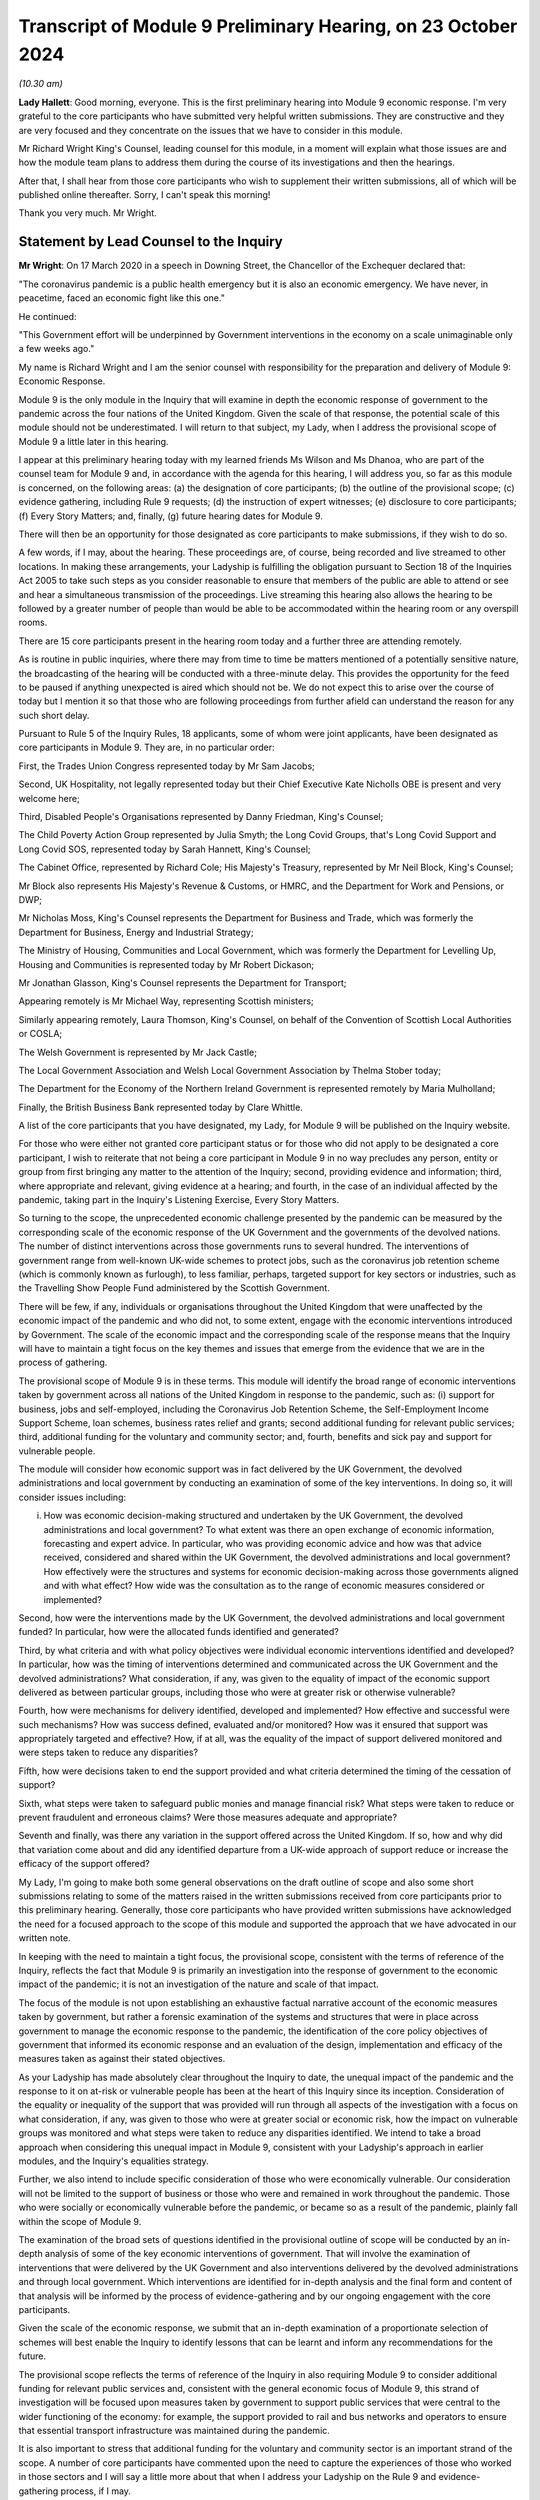 Transcript of Module 9 Preliminary Hearing, on 23 October 2024
==============================================================

*(10.30 am)*

**Lady Hallett**: Good morning, everyone. This is the first preliminary hearing into Module 9 economic response. I'm very grateful to the core participants who have submitted very helpful written submissions. They are constructive and they are very focused and they concentrate on the issues that we have to consider in this module.

Mr Richard Wright King's Counsel, leading counsel for this module, in a moment will explain what those issues are and how the module team plans to address them during the course of its investigations and then the hearings.

After that, I shall hear from those core participants who wish to supplement their written submissions, all of which will be published online thereafter. Sorry, I can't speak this morning!

Thank you very much. Mr Wright.

Statement by Lead Counsel to the Inquiry
----------------------------------------

**Mr Wright**: On 17 March 2020 in a speech in Downing Street, the Chancellor of the Exchequer declared that:

"The coronavirus pandemic is a public health emergency but it is also an economic emergency. We have never, in peacetime, faced an economic fight like this one."

He continued:

"This Government effort will be underpinned by Government interventions in the economy on a scale unimaginable only a few weeks ago."

My name is Richard Wright and I am the senior counsel with responsibility for the preparation and delivery of Module 9: Economic Response.

Module 9 is the only module in the Inquiry that will examine in depth the economic response of government to the pandemic across the four nations of the United Kingdom. Given the scale of that response, the potential scale of this module should not be underestimated. I will return to that subject, my Lady, when I address the provisional scope of Module 9 a little later in this hearing.

I appear at this preliminary hearing today with my learned friends Ms Wilson and Ms Dhanoa, who are part of the counsel team for Module 9 and, in accordance with the agenda for this hearing, I will address you, so far as this module is concerned, on the following areas: (a) the designation of core participants; (b) the outline of the provisional scope; (c) evidence gathering, including Rule 9 requests; (d) the instruction of expert witnesses; (e) disclosure to core participants; (f) Every Story Matters; and, finally, (g) future hearing dates for Module 9.

There will then be an opportunity for those designated as core participants to make submissions, if they wish to do so.

A few words, if I may, about the hearing. These proceedings are, of course, being recorded and live streamed to other locations. In making these arrangements, your Ladyship is fulfilling the obligation pursuant to Section 18 of the Inquiries Act 2005 to take such steps as you consider reasonable to ensure that members of the public are able to attend or see and hear a simultaneous transmission of the proceedings. Live streaming this hearing also allows the hearing to be followed by a greater number of people than would be able to be accommodated within the hearing room or any overspill rooms.

There are 15 core participants present in the hearing room today and a further three are attending remotely.

As is routine in public inquiries, where there may from time to time be matters mentioned of a potentially sensitive nature, the broadcasting of the hearing will be conducted with a three-minute delay. This provides the opportunity for the feed to be paused if anything unexpected is aired which should not be. We do not expect this to arise over the course of today but I mention it so that those who are following proceedings from further afield can understand the reason for any such short delay.

Pursuant to Rule 5 of the Inquiry Rules, 18 applicants, some of whom were joint applicants, have been designated as core participants in Module 9. They are, in no particular order:

First, the Trades Union Congress represented today by Mr Sam Jacobs;

Second, UK Hospitality, not legally represented today but their Chief Executive Kate Nicholls OBE is present and very welcome here;

Third, Disabled People's Organisations represented by Danny Friedman, King's Counsel;

The Child Poverty Action Group represented by Julia Smyth; the Long Covid Groups, that's Long Covid Support and Long Covid SOS, represented today by Sarah Hannett, King's Counsel;

The Cabinet Office, represented by Richard Cole; His Majesty's Treasury, represented by Mr Neil Block, King's Counsel;

Mr Block also represents His Majesty's Revenue & Customs, or HMRC, and the Department for Work and Pensions, or DWP;

Mr Nicholas Moss, King's Counsel represents the Department for Business and Trade, which was formerly the Department for Business, Energy and Industrial Strategy;

The Ministry of Housing, Communities and Local Government, which was formerly the Department for Levelling Up, Housing and Communities is represented today by Mr Robert Dickason;

Mr Jonathan Glasson, King's Counsel represents the Department for Transport;

Appearing remotely is Mr Michael Way, representing Scottish ministers;

Similarly appearing remotely, Laura Thomson, King's Counsel, on behalf of the Convention of Scottish Local Authorities or COSLA;

The Welsh Government is represented by Mr Jack Castle;

The Local Government Association and Welsh Local Government Association by Thelma Stober today;

The Department for the Economy of the Northern Ireland Government is represented remotely by Maria Mulholland;

Finally, the British Business Bank represented today by Clare Whittle.

A list of the core participants that you have designated, my Lady, for Module 9 will be published on the Inquiry website.

For those who were either not granted core participant status or for those who did not apply to be designated a core participant, I wish to reiterate that not being a core participant in Module 9 in no way precludes any person, entity or group from first bringing any matter to the attention of the Inquiry; second, providing evidence and information; third, where appropriate and relevant, giving evidence at a hearing; and fourth, in the case of an individual affected by the pandemic, taking part in the Inquiry's Listening Exercise, Every Story Matters.

So turning to the scope, the unprecedented economic challenge presented by the pandemic can be measured by the corresponding scale of the economic response of the UK Government and the governments of the devolved nations. The number of distinct interventions across those governments runs to several hundred. The interventions of government range from well-known UK-wide schemes to protect jobs, such as the coronavirus job retention scheme (which is commonly known as furlough), to less familiar, perhaps, targeted support for key sectors or industries, such as the Travelling Show People Fund administered by the Scottish Government.

There will be few, if any, individuals or organisations throughout the United Kingdom that were unaffected by the economic impact of the pandemic and who did not, to some extent, engage with the economic interventions introduced by Government. The scale of the economic impact and the corresponding scale of the response means that the Inquiry will have to maintain a tight focus on the key themes and issues that emerge from the evidence that we are in the process of gathering.

The provisional scope of Module 9 is in these terms. This module will identify the broad range of economic interventions taken by government across all nations of the United Kingdom in response to the pandemic, such as: (i) support for business, jobs and self-employed, including the Coronavirus Job Retention Scheme, the Self-Employment Income Support Scheme, loan schemes, business rates relief and grants; second additional funding for relevant public services; third, additional funding for the voluntary and community sector; and, fourth, benefits and sick pay and support for vulnerable people.

The module will consider how economic support was in fact delivered by the UK Government, the devolved administrations and local government by conducting an examination of some of the key interventions. In doing so, it will consider issues including:

(i) How was economic decision-making structured and undertaken by the UK Government, the devolved administrations and local government? To what extent was there an open exchange of economic information, forecasting and expert advice. In particular, who was providing economic advice and how was that advice received, considered and shared within the UK Government, the devolved administrations and local government? How effectively were the structures and systems for economic decision-making across those governments aligned and with what effect? How wide was the consultation as to the range of economic measures considered or implemented?

Second, how were the interventions made by the UK Government, the devolved administrations and local government funded? In particular, how were the allocated funds identified and generated?

Third, by what criteria and with what policy objectives were individual economic interventions identified and developed? In particular, how was the timing of interventions determined and communicated across the UK Government and the devolved administrations? What consideration, if any, was given to the equality of impact of the economic support delivered as between particular groups, including those who were at greater risk or otherwise vulnerable?

Fourth, how were mechanisms for delivery identified, developed and implemented? How effective and successful were such mechanisms? How was success defined, evaluated and/or monitored? How was it ensured that support was appropriately targeted and effective? How, if at all, was the equality of the impact of support delivered monitored and were steps taken to reduce any disparities?

Fifth, how were decisions taken to end the support provided and what criteria determined the timing of the cessation of support?

Sixth, what steps were taken to safeguard public monies and manage financial risk? What steps were taken to reduce or prevent fraudulent and erroneous claims? Were those measures adequate and appropriate?

Seventh and finally, was there any variation in the support offered across the United Kingdom. If so, how and why did that variation come about and did any identified departure from a UK-wide approach of support reduce or increase the efficacy of the support offered?

My Lady, I'm going to make both some general observations on the draft outline of scope and also some short submissions relating to some of the matters raised in the written submissions received from core participants prior to this preliminary hearing. Generally, those core participants who have provided written submissions have acknowledged the need for a focused approach to the scope of this module and supported the approach that we have advocated in our written note.

In keeping with the need to maintain a tight focus, the provisional scope, consistent with the terms of reference of the Inquiry, reflects the fact that Module 9 is primarily an investigation into the response of government to the economic impact of the pandemic; it is not an investigation of the nature and scale of that impact.

The focus of the module is not upon establishing an exhaustive factual narrative account of the economic measures taken by government, but rather a forensic examination of the systems and structures that were in place across government to manage the economic response to the pandemic, the identification of the core policy objectives of government that informed its economic response and an evaluation of the design, implementation and efficacy of the measures taken as against their stated objectives.

As your Ladyship has made absolutely clear throughout the Inquiry to date, the unequal impact of the pandemic and the response to it on at-risk or vulnerable people has been at the heart of this Inquiry since its inception. Consideration of the equality or inequality of the support that was provided will run through all aspects of the investigation with a focus on what consideration, if any, was given to those who were at greater social or economic risk, how the impact on vulnerable groups was monitored and what steps were taken to reduce any disparities identified. We intend to take a broad approach when considering this unequal impact in Module 9, consistent with your Ladyship's approach in earlier modules, and the Inquiry's equalities strategy.

Further, we also intend to include specific consideration of those who were economically vulnerable. Our consideration will not be limited to the support of business or those who were and remained in work throughout the pandemic. Those who were socially or economically vulnerable before the pandemic, or became so as a result of the pandemic, plainly fall within the scope of Module 9.

The examination of the broad sets of questions identified in the provisional outline of scope will be conducted by an in-depth analysis of some of the key economic interventions of government. That will involve the examination of interventions that were delivered by the UK Government and also interventions delivered by the devolved administrations and through local government. Which interventions are identified for in-depth analysis and the final form and content of that analysis will be informed by the process of evidence-gathering and by our ongoing engagement with the core participants.

Given the scale of the economic response, we submit that an in-depth examination of a proportionate selection of schemes will best enable the Inquiry to identify lessons that can be learnt and inform any recommendations for the future.

The provisional scope reflects the terms of reference of the Inquiry in also requiring Module 9 to consider additional funding for relevant public services and, consistent with the general economic focus of Module 9, this strand of investigation will be focused upon measures taken by government to support public services that were central to the wider functioning of the economy: for example, the support provided to rail and bus networks and operators to ensure that essential transport infrastructure was maintained during the pandemic.

It is also important to stress that additional funding for the voluntary and community sector is an important strand of the scope. A number of core participants have commented upon the need to capture the experiences of those who worked in those sectors and I will say a little more about that when I address your Ladyship on the Rule 9 and evidence-gathering process, if I may.

The scope also references the requirement in the terms of reference that the Inquiry considers steps taken to safeguard public money and manage financial risk, and that includes consideration of measures taken to reduce fraud and error. That aspect of the investigation is likely to focus on scheme design and implementation and not, given the temporal remit of the Inquiry ends with the day it was established, upon the success or otherwise of measures taken post-pandemic to audit, reclaim or recover monies expended in error or as a result of fraud.

The issues will undoubtedly continue to be refined over time and some may emerge during the evidence-gathering process, and we are grateful to all core participants for their constructive engagement in preparation for this preliminary hearing and for the considered written submissions that we received. I need to briefly address some of those submissions at this stage.

A number of core participants have stressed that, from their perspectives, the pre-pandemic economic context for the groups that they represent is paramount and that any examination of the economic response of government must be conducted through the lens of that pre-existing economic context. Whilst those core participants are right to observe that the investigation in Module 9 must have due regard to the pre-existing context, we make the following submissions:

First, Module 9 follows earlier modules and, in particular, Modules 1 and 2 that have considered to some significant extent the context in which the pandemic occurred. Module 9 does not present an opportunity to retread the ground that has already been covered in those earlier modules; rather, it will build on the evidence that has previously been received by the Inquiry.

Second, whilst Module 9 must have regard to the pre-pandemic context, it is not within the scope of this module to investigate the political decisions of previous governments that gave rise to it.

Third, Module 9 is concerned with the economic response of the government to the pandemic. The pre-existing structures through which that response was delivered, including the benefits system, will of course have to be examined in this module. The examination of those structures does not, in our submission, bring within the scope of this module a political analysis and argument as to the wider ambit of state support outside the response to the pandemic.

We are also invited by those representing Long Covid Groups to give assurances that consideration of those suffering from Long Covid will run through all aspects of our investigation in this module. The Inquiry has well in mind the experience of those who have contracted Long Covid and those who may have consequently become economically vulnerable, but any examination of those issues must be proportionate and within the constraints of the wider module.

With that in mind, to take an example, the funding of occupational support specifically for healthcare workers suffering from Long Covid appears to fall out with the scope of Module 9.

The TUC note, in their submissions, the overlap between Module 7 (which is Test, Trace and Isolate) which will consider factors influencing compliance including the financial and practical support to those required to isolate, and this module, which will consider a broad range of support, including benefits, sick pay, and support for vulnerable people.

Your Ladyship explained in your ruling on 10 July 2024 that Module 7's focus will be on what practical and financial support was available in the limited context of how that support impacted on isolation as a result of testing and tracing policies. Module 7 will investigate, in a focused and proportionate way, the specific financial support put in place as part of the Test, Trace and Isolate systems adopted as one of the factors influencing compliance. The counsel teams on Module 7 and this module are working closely together and Module 9 is intended to commence where the boundaries of Module 7 and other earlier modules end.

And so, whereas Module 7 is considering those matters from a public health perspective, Module 9 will examine them from an economic perspective only.

Turning then to evidence requests and a Rule 9 update. The Inquiry legal team has already made what we consider to be very good progress in terms of commencing the process of evidence-gathering. As we hope was clear from our written note circulated to core participants in advance of this hearing, we are adopting a multifaceted approach to evidence-gathering. In addition to the issuing of Rule 9 requests to organisations and individuals, we are in parallel gathering evidence from organisations that are broadly representative of those businesses and individuals who are likely to know experienced and accessed the schemes implemented by government in their economic response to the pandemic. The experience of individuals will be captured by the use of the Inquiry's listening exercise, Every Story Matters. None of these evidence-gathering tools sit in silos and, for example, if responses to questionnaires identify further areas of investigation, then further Rule 9 requests may be made of organisations or individuals.

The Inquiry has already sent questionnaires to initial tranche of 56 organisations that represent the interests of the self-employed, business and charitable groups across a range of sectors. The returns from these questionnaires will assist the Inquiry in gathering information, identifying themes and informing areas for further investigation that can be targeted in Rule 9 requests where appropriate. This is very much a first tranche and further questionnaires will follow.

In that respect, we acknowledge that the initial 56 organisations do have a primarily business focus and that it might appear that the voluntary and community sector, those representing vulnerable groups, have not been included in this strand of investigation. We assure those core participants who raised this concern that the Inquiry legal team has very much in mind the need to gather evidence from organisations that are representative of, or operating within, those sectors. We are in the process of issuing a further tranche of questionnaires to a number of those organisations, having adapted the form and content of the questionnaires with the aim of captured information of particular relevance to those sectors.

The Rule 9 requests themselves are being or will be issued on an iterative basis. The first tranche of requests will be to institutions, and the requests to His Majesty's Treasury is in the final draft form and will be issued imminently. The requests that we have made of recipients will be focused on particular issues or topics arising from the Provisional Outline of Scope for Module 9. The Inquiry legal team has very much in mind the potential breadth of this module and the corresponding need for Rule 9 requests to be as tightly focused as possible on the key issues and themes that will run through our investigation.

The TUC, CPAG, Long Covid Groups and Disabled People's Organisations have included suggestions in their submissions for recipients of either questionnaires or Rule 9 requests. We thank those core participants for their engagement on this issue and those submissions will be considered.

Further Rule 9 requests will be issued on a rolling basis, to other relevant individuals, organisations, professional bodies or other entities who hold information relevant to Module 9's investigation. It goes without saying that anyone who holds information or documents that they may wish to provide to the Inquiry as being relevant to Module 9's Provisional Outline of Scope may do so, without awaiting a Rule 9 request. Where organisations or individuals have previously provided evidence to the Inquiry, we are taking that as the baseline for our investigation and are seeking to build on that evidence and material previously provided.

In line with a determination made in Module 1, core participants will not be provided with copies of the Rule 9 requests made by the Inquiry. Disclosure to the core participants of the Rule 9 requests themselves (as opposed to the relevant documents and material generated by them) is neither required by the Inquiry Rules nor generally established by past practice. Furthermore, it would serve little practical purpose given the wide scope and detailed nature of the Rule 9 requests that are being made.

To ensure that core participants are kept properly informed, the Inquiry will ensure that the Module 9 lead solicitor provides monthly updates to core participants on the progress of the Rule 9 work. Such updates will include a summary of who has received Rule 9 requests, the topics those requests cover, what categories of documents have been requested, when the request was made and by when a response is expected. The Inquiry legal team confirm that, for the purposes of Module 9, core participants will receive monthly updates commencing at the beginning of December of this year.

Turning then to experts.

The Inquiry currently considers expert evidence will assist the Module 9 investigation to establish the economic context in which the pandemic occurred and the range of viable economic policy options that were available to government. The Inquiry has therefore provisionally identified a number of topics on which the assistance of expert witnesses may be sought.

These broad areas are: (a) economic policy making, so, consideration of the principles of good policy making in the design and delivery of economic interventions within the framework governing public expenditure. And, an assessment of the structures and processes used during the pandemic.

(b) public finances and macroeconomics: the macroeconomic considerations underlying different categories of economic support packages and the value and any risks inherent in such interventions. Analysis of the funding mechanisms available to government and the role of monetary policy.

(c) devolved and local government finance: building on evidence already given in Modules 2A to C and considering the funding sources available to the devolved administrations and the mechanisms available to local government to enable it to deliver support in a pandemic.

(d) the labour market and inequality: including a summary of the literature on the impact of previous crises on individuals, previous emergency labour market policies, identification of those in the labour market who were most vulnerable and consideration of the equality of impact by occupation, region, gender, age, income level, and where possible ethnicity and disability.

And (e) benefits: to provide an explanation of the benefits and transfer system and provide context as to the historic levels of spend. To analyse the efficacy of the implementation and delivery of support via the benefit system as part of the economic response to the pandemic.

Whilst the appointment of experts to the Inquiry are exclusively matters exclusively for your Ladyship as Chair, we are grateful to those core participants who have made suggestions about the potential areas of expert evidence or as to the identity of experts they consider to be appropriately qualified to comment on certain issues. Accepting the well-made observations of the Scottish and Welsh Governments, we accept that insofar as devolved and local government finance is concerned, that any instructed experts will need to consider the position in each of the devolved nations and the economies of the devolved nations are varied.

The identities of instructed experts will be contained in the module lead solicitor's update notes. Once experts are instructed, these notes will also provide further details of the topics which the experts will address in their reports, thereby enabling core participants to comment on those matters should they wish to do so. Core participants will also have the opportunity to comment on the draft reports of the experts prior to their finalisation.

Turning then to disclosure, the Inquiry has already identified material potentially relevant to Module 9 that has been provided to other modules. This material will be reviewed for disclosure and Module 9 hopes to start making disclosure of this material by the end of 2024.

Disclosure will be specific to Module 9 such that the information and documents received through the Rule 9 process will be reviewed and, if considered relevant for disclosure, redacted in line with a redactions protocol so as to remove sensitive material.

Disclosure of relevant, redacted documentation will take place in tranches. All core participants in Module 9 will receive all of the disclosable documents for that module? The electronic disclosure system that will be used to provide documents to core participants will be Relativity.

Turning then to Every Story Matters, although the focus of Module 9 is not to examine in detail the impact of the pandemic itself on the economic or on individuals, the human experience of those who accessed (or who did not access or were unable to access) the schemes offered by government will help inform us about the success or failure of delivery of support and will inform the recommendations made for the future. We intend to utilise the Inquiry's listening exercise, Every Story Matters, in order to capture that human experience and make use of it in this module's proceedings.

Themed records produced by Every Story Matters will be submitted into the investigation. These records will be anonymised, disclosed to the Inquiry's core participants and used in evidence, so that they can form part of the Inquiry's written record. Every Story Matters will identify trends and themes that illustrate systemic issues and may include illustrative case studies.

A proposed set of key lines of enquiry for Every Story Matters has been shared with core participants along with the categories of potential audience groups that is proposed are included in the sampling for qualitative interviews. We are grateful for all written representations received in respect of the key lines of enquiry which will be considered once your Ladyship has heard all of the submissions from core participants and made any necessary decisions about the scope of Module 9.

Turning then to future dates for this module. A further preliminary hearing will take place at Dorland House in the autumn or winter of 2025. The date will be notified to core participants in good time and published on the Inquiry's website.

Current plans will see the public hearings in Module 9 take place in the winter of 2025 here at Dorland House. Updates on timetabling will be provided to the core participants in due course and will also be available on the Inquiry's website.

My Lady, those are the issues on which I seek to address you as Counsel to the Inquiry. I am now going to give way to those five core participants who wish to make oral submissions in the course of this the hearing. I think it's intended that, rather than taking a break now, your Ladyship would like to hear from Danny Friedman, King's Counsel on behalf of the Disabled People's Organisations and then potentially the Trades Union Congress before we take the break.

**Lady Hallett**: Thank you very much, Mr Wright, very grateful.

Mr Friedman?

Submissions on Behalf of Disabled People's Organisations by Mr Friedman KC
--------------------------------------------------------------------------

**Mr Friedman**: Thank you, my Lady, and thank you too to Mr Wright and his team for the preparation of today.

We act for Disability Rights UK and Disability Action Northern Ireland. They are disabled people's organisations, or DPO, meaning that they are organisations run by and for disabled people. They are particularly grateful to be core participants in this module because they want economic decision-making in this country to become more aware of and made more responsive to disabled people.

The DPO want that not for reasons of narrow identity politics but because we are all in a state of diverse and changing conditions. None of us are static in our bodily and psychological resilience. In that sense, we are all vulnerable. All of us entitled not to be excluded and not to be diminished in our full and effective participation in society on an equal basis with others, and Covid makes that plain.

But Covid also makes plain that some of us are more vulnerable than others, and that is largely because of political choices that our economy is based on. When the government stepped in to close the economy, to then transfer it into homes, to pay wages not to work and sustain businesses without them doing business, it described itself as doing something exceptional. What the DPO want my Lady to think about is whether what government was doing was just an enhanced and far more transparent version of what it always does.

That is why the DPO have suggested a starting point to this module that asks what if, in fact, the economic policies during the pandemic were not radical at all. What if the policies deliberately failed to distribute to those in need but instead leveraged sovereign debt to prioritise loans, borrowing, wages and easements of multiple regulations and duties, and what if those support measures were given vastly greater prioritisation over interventions for those who were unable to substantially engage in any of those parts of the economy or to benefit from any of that type of support.

Then, at the very same time, what if those economic policies relied upon a largely free or astonishingly low paid industry of human care, an industry based on the social capital of women, families, disabled people caring for disabled people, and a workforce generated by poverty and migrancy, all which was barely thought about at all in Treasury policy formation, let alone afforded monetary value or macroeconomic status.

Finally, what if that occurred after a decade of fiscal austerity that chose to cut government spending, that diminished disabled people's financial, logistical, spatial and health capabilities, as well as the support services in the care sector they relied upon.

My Lady, we make these observations to prepare for your ninth, not your first, module. The Inquiry has now seen, as Mr Wright has just alluded to, that there is context and that, when the pandemic broke out, not only was there no plan for disabled people but the failure to plan was not recognised then and, at least at the end of Module 2 evidence, it was still not recognised.

In the closing submissions for Module 2, the DPO therefore suggested a thought experiment of what proper recognition for disabled people during the pandemic would have looked like. At the very least, it would have publicly confronted from the outset that cuts in benefits and services over the previous decade had drastically compromised the resilience of disabled people to deal with the existential threats of the virus, but also the consequences of the response to it.

That level of public reckoning and consequential planning did not happen. In particular, the government's pandemic economic decision-making manifestly did not redistribute money and resources to disabled people. The primary steps taken by the Department of Work and Pensions to support vulnerable individuals were relaxations of the conditions and procedures for claiming benefits, which in normal times are notoriously harsh for those obliged to comply with them.

In financial terms, Universal Credit was topped up by £20 a week but there was no equivalent top-up for 2 million largely disabled people on legacy benefits, nor was the top-up of the £67.25 for carers' allowance in England. The average wage for paid carers was just over £9 an hour.

My Lady, from the point of view of disabled people who lived with these realities, may I just therefore limit oral comments to three aspects of the provisional outline of issues. The first point is that issue 1 will investigate how the decision-making processes across government was structured. On that, the DPO also has a starting position. When it comes to disabled people, there is no structure to government economic decision-making. The Inquiry has already seen that disabled people fared badly under the current constitutional arrangements of government, which is to say they are politically vulnerable.

First, there is no integrated government approach to ensuring joined up consideration of disabled people. That is a fundamental problem because issues relating to disabled people including impairment-specific matters as well as intersectional ones do not enjoy high levels of cross-government awareness. Whereas SAGE existed to assist contemplation of the impact of pandemic public health policies, there was never a financial equivalent to work through the implications of economic policies. No doubt the Inquiry will receive statements reflecting a Whitehall confidence that the Treasury could act as its own equality impact adviser.

Given the predisposition of all bureaucracy not to consider disabled people, the DPO question whether the Treasury veto of that proposal to have its own SAGE was the right thing to do in a crisis of this kind. It certainly had the consequence of excluding external advisers from a diverse range of backgrounds, including disabled people and DPOs.

The second related structural problem is that the UK machinery of government responds badly to the unequal impact of disasters because it does not have the effective mechanisms or ministerial-led systems to act on behalf of marginalised parts of societies when disasters strike. For Module 9, the problem will be well exemplified by the ineffectiveness of the Disability Unit and the Officer of the Minister for Disabled People to shape UK pandemic economic policy formation beyond the limits of prioritising the delivery of business continuity in the payment of benefits.

In addition, what the Inquiry's devolved government decision-making modules have already strongly suggested is that the machinery of government lacked arrangements for the Treasury to properly consider the differences in the economic geography of disabled people's health inequalities across the United Kingdom.

The third problem with structure is that, beyond government, disabled people and their representative organisations don't count as a consultation partner in the way that other actors in the economy do. On this, government witnesses, other widely respected figures and human rights obligations, are now beginning to align around the language of co-production and co-design. However, the practice arising from the obligation in the United Nations Convention of the Rights of People with Disabilities, that requires disabled people and their representative groups to be actively involved and closely consulted on policies that affect them, is still highly limited.

Its results can also be tokenistic, such that, even when pandemic emergency funds were announced, it was often unclear how they would be used and/or how they could be accessed and so many disabled people and DPOs did not get near to them.

One the often claimed virtues of sound government is to cost proposals and to act with fiscal responsibility. Going forward, the DPO have already asked the Inquiry to consider the greater potential of costing in accordance with social responsibility or, as commentators call it, human rights based budgeting. It involves proper and transparent equality impact assessment but also genuine collaboration between different layers of state and society in the development of budget funding and its targeted delivery.

Moving to provisional issues 3 and 4, they rightly seek to consider the impact of economic decision-making on "those who were at greater risk or otherwise vulnerable". What that provisional wording does not do explicitly is to recognise that there were collateral impacts that could make people at greater risk and otherwise render them vulnerable. For the DPO, this includes decisions about economic interventions affecting carers of all kinds: that includes care workers in care homes, temporary bank and agency care workers who work in multiple locations and settings, personal assistants who were employed by disabled people themselves using the direct payment scheme, and unpaid and informal carers.

On the economics of the care home sector, DPO have specifically asked the Inquiry to consider the sufficiency of steps that were taken to prevent care workers inadvertently spreading the virus. My Lady, you will recall the disagreement with within government based on the Vivaldi Report in July 2020 that showed that care workers enhanced fatal transmission of Covid-19 in the first wave because they did not get sick pay and/or because they could not afford to work in only one care home.

This led Minister Whately in December 2020, with her Secretary of State's backing, to recommend a furlough-type scheme that would have limited labour to single care settings and compensated workers for lost earnings. The Treasury did not accept that proposal, despite recognition in the minutes of the ministerial Covid-O group of clear and shared understanding of the need to stop staff movement between care homes.

In Module 2, Mr Sunak, as previous Chancellor of the Exchequer, reserved the Treasury position as to why that was the case, as he had not been directly involved in the decision-making. My Lady, we respectfully ask that, even if witnesses are questioned about this in Module 6, it may well be that the resolution of that line of inquiry with treasury witnesses should be contemplated to complete in Module 9.

Finally, issue 5 refers to the criteria and the timing of the cessation of economic support. We take this to mean: why did Covid economics end when it ended? That is obviously a valid question. But disabled people did not experience cessation of what they never had. Indeed, this provisional issue carries with it a troubling related issue. The DPO want to know what happened to the support and services for disabled people that was stopped during the pandemic and in some cases never resumed?

By the time the Inquiry gets to Module 9, you will have a huge amount of information about that from the impact evidence and the Inquiry's project Every Story Matters. Module 9 will be the opportunity to get the Treasury's side of the story for the pandemic period, to hear from witnesses, both ministers and senior civil servants, as to whether and how they registered certain exceptional areas of economic need and where the prioritisation for spending lay.

At the point of cessation of economic support, there was also a government policy to build back better and we ask the Inquiry to seek to discover what role, if any, the Treasury had in its formation. For all its professed transformational approach, the policy continued to pre-pandemic economic priorities and their resultant inequalities, which even a global disaster did not dislodge. Building Back Better was therefore continued reliance on unpaid and low-paid labour to provide care and other essential services, combined with retrenchment of benefits and economic support for vulnerable people, including disabled people across the UK.

For DPO, this was building back worse and even more so because of the narrative that Covid economics was somehow unprecedented, progressive, successful and humane, and that hardships endured were only the terrible consequences of fate, rather than the product of political choice. It is that very narrative about the pandemic that makes disabled people vulnerable. The DPO can only hope that, in the Inquiry's modules to come, government and expert witnesses have brighter and more truly transformational economic ideas about planning for the pandemics of the future.

Thank you, my Lady.

**Lady Hallett**: Thank you very much indeed Mr Friedman. As ever, some very interesting points and just one of them which is very important, I'm very conscious of the point about staff moving between care homes and I've made it plain to all the teams that it must not fall between the gaps. I think Mr Jacobs has addressed me on it before and so I am conscious, obviously, of all the points that you make but I am very grateful to you.

**Mr Friedman**: Thank you, my Lady.

**Lady Hallett**: Mr Jacobs? Submissions of behalf of Trades Union Congress by MR JACOBS

**Mr Jacobs**: Good morning, my Lady. As you are aware, these are submissions of the Trades Union Congress. They can be really quite short in part because there is broad agreement as to the proposed scope of this module.

The Trades Union Congress seeks to be the voice of Britain at work and working people, as the pandemic hit, faced not just the immediate physical health risks of the pandemic but also its vast economic consequences and the loss of businesses, jobs and livelihoods.

A primary concern of the TUC throughout was to ensure that action was taken to protect jobs to the greatest extent possible. It is an area in which there was some collaborative work with the government as to the establishment of economic support schemes, including but not limited to the Coronavirus Job Retention Scheme.

An overview of the TUC's input and that of its affiliated unions is provided in our written submissions and I do not repeat that now. Those schemes achieved a lot but there will be important lessons to learn as to how they can be more effective should they be necessary once again.

One aspect of significant concern not resolved during the pandemic was the particularly difficult position of those in insecure work, of which there were and are a very great many, and those who face self-isolation with support limited to the extremely low level of statutory sick pay or no sick pay at all. My Lady, you are very familiar with those concerns from earlier modules, particularly Modules 2 and 7, but we are pleased to see sick pay feature in the outline of scope and we note and welcome the approach set out by Counsel to the Inquiry this morning that the evidence in this module will take off from where it is left by Module 7.

Other core participants have referenced the important context of austerity and its relationship with pre-existing inequalities as important contexts for this module. The TUC, as core participants in earlier modules, have seen the evidence on that topic, in particular from Modules 1 and 2 and it will be important to draw it into this module.

Finally, we know that consideration will be given to the list of organisations annexed to our written submission, all of which represent different sectors of the workforce as potential recipients of questionnaires and Rule 9 requests.

Beyond that, my Lady, we look forward to working with the Inquiry team in this module and those are our submissions.

**Lady Hallett**: Thank you very much, Mr Jacobs. In which case I think we might go to Ms Hannett, unless you prefer I take a break?

Submissions on Behalf of Long Covid SOS and Long Covid Support by Ms Hannett KC
-------------------------------------------------------------------------------

**Ms Hannett**: Not at all, my Lady.

I appear on behalf the Long Covid Groups in this Module, that's Long Covid SOS, and Long Covid Support. I am assisted by Ms Iengar and Ms Sivakumaran. I am instructed by Ms Jane Ryan of Byatt Murphy solicitors.

My Lady, Long Covid SOS was established in June 2020 as a volunteer-run patient advocacy and campaign group. Long Covid SOS advocates for recognition, research and rehabilitation for people impacted by Long Covid. Long Covid SOS became a registered charity in May 2022.

Long Covid Support began as a peer support Facebook group in May 2020, registering as a charitable company in May 2021. Long Covid Support provides support and information to sufferers of Long Covid and campaigns for equitable access to high quality healthcare, employment and welfare rights, and research into treatment of Long Covid. Together, in this module, they represent the cohort of the population whose lives have been devastated by Long Covid.

The Inquiry has our written submissions. Amongst other points, these make detailed proposals as to disclosure, at paragraphs 19 to 20, to topics we consider should be included in the expert evidence the Inquiry proposes to obtain -- that's paragraph 21 -- and to suggested key lines of enquiry for Every Story Matters, paragraph 22.

My Lady, I don't propose to make further submissions on those points, anticipating that the Inquiry will consider the points that we have made in writing with some care. Rather, I propose to focus these observations on three points.

First, the economic impact of Long Covid, both on individual sufferers and on the economy more widely; second, the provisional scope of Module 9 and, finally, third, Rule 9 requests.

My Lady, first dealing with the impact, in order to understand the economic impact of Long Covid, one must first understand the size of the cohort it affects, and the nature of the impact that it has.

The most recent statistics from the Office for National Statistics say an estimated 2 million people who represent 3.3% of the population in England and Scotland experience self-reported Long Covid as of March 2024. 74.7% of those with self-reported Long Covid, an estimated 1.5 million people, reported that Long Covid adversely affected their daily activities. At 19.2%, that's 381,000 people, reported their ability to undertake daily activities had been limited a lot.

Long Covid has therefore created a cohort of newly disabled people. The economic effects of Long Covid on those individuals have been profound and long-lasting. A December 2023 report from the National Institute for Health and Care Research found that 52% of respondents with Long Covid worked fewer hours or had stopped working. On average, people had a 25% drop in earnings, which equated to 10,000 -- over £10,000 each in lost earnings. Further, 32% of respondents needed care from an informal carer.

Those individual impacts are not evenly distributed throughout society. The July 2022 report for the Institute for Fiscal Studies reported the economic effects of Long Covid were disproportionately concentrated on the more deprived groups.

These individual stories of economic impact add up to a significant impact on the UK economy. A study by Cambridge Econometrics suggests Long Covid may have a macroeconomic cost of 1.5 million of GDP each year.

Further, the IFS report described the impact of Long Covid as being equivalent to 110,000 workers being off sick on any given day. These findings reflect the experiences of the members of the Long Covid Groups who have suffered loss of earnings, regression in career advancement, complete loss of livelihood, financial instability and, in some cases, the loss of their homes.

My Lady, I turn second to scope. The Long Covid Groups make three points about the scope of Module 9. First, at paragraph 8 of the written submissions, they identified a number of key themes which call for in-depth analysis in Module 9.

First, the provisional of financial support for self-isolation and other economic policies aimed at reducing transmission of Covid-19 during lockdowns or during the infection of the worker.

Second, the provision of long-term sick pay, and other financial and occupational support for people whose ability to work was impacted by Long Covid, either temporarily or permanently, and that should include the self-employed, my Lady.

Third, the provision of funding for public services to support people for Long Covid, for example, ensuring that dedicated funding for Long Covid services is ringfenced.

Fourth the provision of guidance and support for business and organisations on how to support workers and employees who suffer from Long Covid, including when to carry out an occupational assessment and to introduce reasonable adjustments to facilitate employees' return to work.

That's the first point on scope.

The second point on scope, as Counsel to the Inquiry indicated this morning, the Long Covid Groups do ask that the issue of Long Covid be looked at as a thread running through the topics to be examined by the module. We don't accept that this is disproportionate. We make this request to ensure that Long Covid is not siloed as a discrete topic. Rather, Long Covid and the economic response to it is properly to be regarded as directly connected to the economic response to Covid-19.

Finally third the Long Covid Groups remain concerned about the examination of occupational support for healthcare workers. Counsel to the Inquiry confirmed this morning that this issue falls outside of Module 9. Yet, the Inquiry legal team in Module 3, Healthcare, have indicated it won't be looked at in Module 3 telling us that the issue falls within Module 9.

The Chair will be aware that the Long Covid Groups have written to the Module 3 Inquiry legal team raising concerns about this issue falling between these two modules. Members of the Long Covid Groups who worked on the frontline as healthcare workers have lost their livelihoods after developing Long Covid from a workplace-acquired Covid-10 infection.

The economic interventions necessary for those healthcare workers who damaged their own health to safeguard the health of others should be a critical part of this the Inquiry's work.

Therefore, the Long Covid Groups urge the Inquiry to provide a clear indication this issue will be examined, and an indication of in which module.

My Lady, turning, finally, third to Rule 9 requests, the Long Covid Groups welcome the explanation given by the Inquiry legal team as to the progress of the evidence-gathering exercise for Module 9. We make two overarching points about the approach to the Rule 9 so far.

First, the requests thus far are tilted towards business networks and we welcome the acknowledgement by Counsel to the Inquiry this morning that a balance of worker and employee evidence is important.

Second, the questionnaires and Rule 9 requests must include questions to recipients about the impact of and any response to Long Covid. Government departments should be asked about if and how the impact of Long Covid was taken into account in its economic decision-making. And we provide more detailed submissions on that point, my Lady, in paragraph 18 of our written submissions.

In paragraph 17 of our written submissions, the Long Covid Groups identify a number of other non-governmental organisations that the Inquiry would be assisted by hearing from, and we ask that the Inquiry give careful consideration to those suggestions.

In conclusion, the Long Covid Groups look forward to assisting the Inquiry with its important work in Module 9 and unless I can assist you anymore further those are sure submissions.

**Lady Hallett**: Thank you very much indeed, Ms Hannett, everyone is being extremely efficient this morning, so unless anyone has any objections, I think we will go to Ms Smyth and then Mr Castle.

Submissions on Behalf of Child Poverty Action Group by Ms Smyth
---------------------------------------------------------------

**Ms Smyth**: Thank you, my Lady. I appear on behalf of the Child Poverty Action Group which I will refer to as CPAG or C-PAG, but CPAG is the proper abbreviation.

CPAG is a charity which works on behalf of the large number of children in the UK who are growing up in poverty, and I'll come on in a moment to say what that actually means.

At the outset, CPAG want to acknowledge the devastating impact that the pandemic has had on children and families and, of course, the wider population. And, needless to say, very much welcome the grant of core participant status and the work which has been done by the Inquiry to date on this Module, and particularly welcome the involvement of the DPOs as a core participant.

So the Inquiry has two sets of written submissions from us. Our main written submission is dated 11 October and our key lines of enquiry submission is dated 18 October, and we of course invite the Inquiry to consider all of those submissions but we wanted to take the opportunity now just to address some key and supplementary points and, if I may, I will adopt the following order.

So first, to address what is poverty; second, to deal with CPAG and its expertise; and then, third, to highlight some substantive topics which for CPAG are absolutely key, and then finally just to briefly address some final procedural matters.

So turning then to the first of those points, what is poverty, we've given detail in footnote 1 of our written submissions of 11 October of an important CPAG report which is called "Ending Child Poverty: Why and How", and what that explains very broad terms is that government statistics, annual government statistics are used to measure poverty. And, broadly, what it means is not having enough resources to meet the household's needs or not having the living conditions which are widely accepted in society in which you live as being usual.

So for a child in poverty in the pandemic, that might mean that her parents didn't have enough money to ensure that her home was warm and free from damp, or it could mean inadequate access to the internet to do her schoolwork, or it could mean seeing the additional anxiety and stress her parents suffered as they struggled to keep up with their bills, having lost work, despite their best efforts to shield her from it. And, strikingly, some 1 in 4 children in the UK are growing up in poverty. And, also strikingly, of those children, 7 in 10 have at least one parent in work.

It's still the case that in 2024, the strongest statistical predictor of how a child will succeed at school is family income, and needless to say, CPAG invites the Inquiry to place those children at the heart of Module 9.

The second thing is that we've set out in detail in our written submissions about CPAG and its work and obviously I won't repeat that, but just to highlight three particular areas of expertise. The first is CPAG's technical expertise which we deal with in paragraph 4. And it's not only the author of some highly respected books, but it also advises the advisers. So, in other words, it acts as a specialist source of support to welfare rights advisers across the country.

Second, it has absolutely unparalleled knowledge and understanding of how the benefits system operates on the ground which it gets not only from its co-ordination and liaison with allied organisations but also its work with individuals. That's in paragraph 5 of our submissions, and it means that CPAG is uniquely in place to assist the Inquiry with that aspect of this module.

Then finally, as the Inquiry will have seen, there has been a wealth of work done by CPAG to understand the specific impact on the pandemic and that is all itemised in paragraph 6.

So moving then to the third part, which is to deal with some substantive points, the Child Poverty Action Group's core submission is that many children and families entered the pandemic facing poverty and structural disadvantage and were failed and continue to be failed by the inadequacy of the economic measures which were introduced in response. So could I just draw out three points from our written submissions.

First, we welcome what has been said this morning by Counsel to the Inquiry about the context and, of course, we appreciate that this Inquiry is not making political recommendations. Nonetheless, CPAG says that it's absolutely impossible to consider the adequacy of the economic interventions and, in particular, the benefits position, without understanding the position when the UK entered the pandemic.

So, as we say in our written submissions, on the eve of the pandemic, the context was that benefits had been heavily cut in monetary terms and, in addition, policies, such the benefit cap, severed the connection between need and levels of support and that is in a context, as we say in paragraph 9, of disproportionate levels of poverty in certain protected groups.

That had the consequence that those who entered the pandemic in poverty were particularly vulnerable to its economic impacts. They didn't have the resources to meet its demands and they bore the economic brunt as a result and, in that sense, we were not "all in it together". CPAG will share with the Inquiry its experience of those effects and it's suggested organisations which can do the same.

So it is one of CPAG's core concerns for the Inquiry to understand this pre-existing context and crucially to examine whether this context was properly taken into account when designing and administering economic interventions, particularly benefits. If that didn't happen, then it's vital to understand why not and to examine what can be done to avoid that being repeated in future.

Then second, turning to substantive measures, CPAG's position is that the measures which related to the design of the support failed to address and alleviate the stark impact of the pandemic on children and families who were already in poverty. So one example we've given, and it's been mentioned by Mr Friedman, is in paragraph 15.1 the £20 uplift in Universal Credit. Of course, while that was welcome for some, it was a blunt tool. For example, it didn't take account of family size. So both a single adult and a lone parent who was home schooling two children both received the same £20. Secondly, the benefit cap continued to operate in the pandemic so some families never saw the benefit of that £20. Even more strikingly, some actually saw their benefit decrease and, to give an example if somebody lost work, as a result of losing that work, they may have become subject to the benefit cap for the first time. So the impact of the pandemic on them was that they lost benefit.

Then the final point we made in our written submissions to highlight now is that CPAG say that substantive failings were compounded by decisions taken in relation to administration of the benefit system, and we address that in paragraph 15.2.

Could I just highlight two things at this stage. The first is that poor messaging resulted in real problems and often people didn't know that they had entitlement or they didn't recognise that they would lose entitlement. So one of the examples we've given is that it was several months before there was clear messaging that claiming Universal Credit would lead to a permanent loss of legacy benefits, even for people who ultimately were not eligible for Universal Credit.

The second point we make is this: understandably, the government will want to address fraudulent benefits claims and to ensure that it pays the right amount of benefit but the experience of CPAG is that failings in administration in reality meant that many families weren't asked for relevant information or they didn't know that they needed to provide it and so genuine errors were made in their claims.

To give another example, many families missed the retrospective identity check on the Universal Credit computer systems, often because they had ended they'd Universal Credit claims. As a result, they have received retrospective demands for payments and some are still trying to resolve that now.

That's not to seek to go outside the scope of the matters addressed by counsel this morning. What CPAG say is: that needed to be built into implementation of the system, so if easements are to be applied, don't unfairly penalise people later, is essentially the point.

So all of these individuals are genuine claimants who are often living in very difficult circumstances and they are still negotiating now not only the severe financial effects of the pandemic but also the stress and anxiety of DWP review exercises, often without support.

So we invite the Inquiry to consider a number of things in that part of this module but, overarchingly, to consider whether government shortcomings have led to genuine claimants being caught up in those review exercises.

To conclude that part of the submissions and in terms of recommendations, the core concern of CPAG is to ensure that recommendations are made to ensure financial investment for disadvantaged children and families, not just to recover from the consequences of the pandemic but also to ensure that we don't leave vast numbers of families and children already in poverty -- and I've given the statistics for that -- to bear the economic brunt of any future pandemic.

Then, finally, just on a couple of procedural matters, CPAG support all the DPO suggestions in relation to Rule 9 requests. We've made a number of points in our written submissions in relation to the scope of Module 9, both the 11 and 18 October submission. If your Ladyship can bear with just to briefly draw out one point, and that relates to migrant groups, which we address in paragraph 22.

In short, what CPAG say is that it's crucial to examine the position of those who had no access to benefits at all or who could only access benefits in very limited circumstances and, importantly, many of these migrants were in this country lawfully with leave to remain. Of course, given the circumstances of the pandemic, they couldn't leave the country, even if they'd wished to do so. So we've specifically made that point and we say that that is a group that ought to be specifically considered.

Otherwise, we don't repeat our written submissions and CPAG very much looks forward to working with and assisting the Inquiry going forward.

**Lady Hallett**: Thank you very much indeed, Ms Smyth, very grateful.

I think it's Mr Castle, Welsh Government.

Submissions on Behalf of the Welsh Government by Mr Castle
----------------------------------------------------------

**Mr Castle**: Bore da, my Lady. I appear on behalf of the Welsh Government. The Welsh Government reaffirms its full commitment to the Inquiry and its determination to provide the fullest possible co-operation, so that the decisions it took in response to the pandemic are thoroughly scrutinised.

To that end, and as in all other modules, the Welsh Government will ensure that the Inquiry is provided with all the evidence it needs to fulfil its terms of reference.

Economic decision-making, including support for businesses, additional funding for public services, voluntary and community sectors and support for vulnerable people in Wales is central to Module 9 and it is devolved to Welsh ministers.

My Lady, as you know, the Welsh Government has provided written submissions which address in some detail the provisional scope of this module. I won't repeat those, other than to note that specific economic initiatives were established in Wales and they were separate for UK-wide economic response.

The Welsh Government took significant steps to support businesses public services and vulnerable individuals during the pandemic. This included but was not limited to, an economic resilience fund which was the core financial scheme providing financial assistance for eligible businesses and organisations in Wales during the pandemic; a local government hardship fund; a third sector Covid-19 response fund for the voluntary and community sector, including Welsh charities and not for profit organisations, bodies which faced huge financial and operational pressures during the pandemic; a bus hardship fund and later a bus emergency scheme, as well as an emergency measures agreement with Transport for Wales Rail Services to support services at a time when use of public transport was at a record low; and a self-isolation support scheme was also established in Wales as a discretionary scheme whose purpose was to ease the financial barriers faced by people of low incomes when needing to self-isolate.

The Welsh Government fully understands the importance of recognising the difficulty suffered by people from different communities and backgrounds, including those who were at greater risk or otherwise vulnerable and welcomed the indication that the equality of economic interventions, including equality of impact, is to be considered in Module 9.

In providing support to businesses and the voluntary and community sectors, the Welsh Government was in regular contact with organisations in Wales in putting together packages of economic support. The Welsh Government also took steps to communicate in Welsh with organisations that worked in that language, thereby ensuring they were not unduly disadvantaged when accessing information about the available support.

The Welsh Government is pleased to see in Counsel to the Inquiry's note, provided ahead of today's hearing, that a number of the national social partners and stakeholders that it engaged with during the pandemic have received questionnaires to support its work in this module. We would also suggest that questionnaires are sent to other specific devolved organisations, which played an important role in informing and decision-making in Wales, Scotland and Northern Ireland.

We have made representations on this in our written submissions to assist the Inquiry and offer any further assistance if needed.

The Welsh Government also welcomes the expert report on devolved and local government finance but it would ask the Inquiry to make sure that all expert reports prepared for Module 9 properly consider devolved matters and the distinctive and different economies of the four nations, in order to ensure that the Inquiry gathers as complete an evidential picture as it can.

As the Inquiry progresses on to its ninth module, the Welsh Government will continue to strive to learn lessons from the handling of the pandemic. The Welsh Government warmly supports the continuing importance rightly given to Every Story Matters. Understanding the human experience of those who accessed or who did not access or who were unable to access the economic schemes offered in the four nations will form a central part of the Inquiry's work.

The scope of Module 9 and the lines of enquiry identified in Counsel to the Inquiry's note raise important issues of far-reaching concern for all four governments. Those matters include: equality of access to support; the reasons for any disparities in the provision of support; whether government interventions had an unequal impact, with consideration given to those who were at greater risk of financial hardship or were vulnerable, whether economically or otherwise. The lessons learned in this module will ensure that this Welsh Government, and future Welsh governments, have the best possible information to prepare for, and respond to, any future public health challenges.

Diolch yn fawr, my Lady.

**Lady Hallett**: Thank you very much indeed, Mr Castle.

Well, I'm extremely impressed by the efficiency and economy of all those who made submissions. I don't know if you wanted to add anything, Mr Wright?

**Mr Wright**: No, thank you very much, my Lady.

**Lady Hallett**: Well, it all bodes extremely well for the conduct of this module. I found all the submissions very constructive and helpful and I thank everybody for their participation.

That completes this preliminary hearing and I shall return on Monday, 28 October when Module 3 resumes its hearings at 10.30. Thank you all very much.

*(11.52 am)*

*(The preliminary hearing concluded)*

